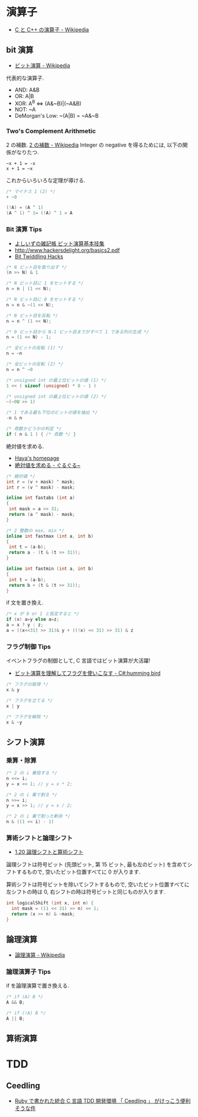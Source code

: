 #+OPTIONS: toc:nil

* 演算子

- [[http://ja.wikipedia.org/wiki/C%E3%81%A8C%2B%2B%E3%81%AE%E6%BC%94%E7%AE%97%E5%AD%90][C と C++ の演算子 - Wikipedia]]

** bit 演算

- [[http://ja.wikipedia.org/wiki/%E3%83%93%E3%83%83%E3%83%88%E6%BC%94%E7%AE%97][ビット演算 - Wikipedia]]

代表的な演算子.

- AND: A&B
- OR:  A|B
- XOR:  A^B <=> (A&~B)|(~A&B)
- NOT:  ~A 
- DeMorgan's Low: ~(A|B) = ~A&~B

*** Two's Complement Arithmetic
    2 の補数. [[http://ja.wikipedia.org/wiki/2%E3%81%AE%E8%A3%9C%E6%95%B0][2 の補数 - Wikipedia]]
    Integer の negative を得るためには, 以下の関係がなりたつ.

#+begin_src language
~x + 1 = -x
x + 1 = ~x
#+end_src

これからいろいろな定理が導ける.

#+begin_src c
/* マイナス 1 (2) */
+ ~0

(!A) = (A ^ 1)
(A ^ 1) ^ 1= (!A) ^ 1 = A
#+end_src

*** Bit 演算 Tips
- [[http://yoshiiz.blog129.fc2.com/blog-entry-397.html][よしいずの雑記帳  ビット演算基本技集]]
- http://www.hackersdelight.org/basics2.pdf
- [[https://graphics.stanford.edu/~seander/bithacks.html][Bit Twiddling Hacks]]

#+begin_src c
/* N ビット目を取り出す */
(n >> N) & 1

/* N ビット目に 1 をセットする */
n = n | (1 << N);

/* N ビット目に 0 をセットする */
n = n & ~(1 << N);

/* N ビット目を反転 */
n = n ^ (1 << N);

/* 0 ビット目から N-1 ビット目までがすべて 1 である列の生成 */
n = (1 << N) - 1;

/* 全ビットの反転 (1) */
n = ~n

/* 全ビットの反転 (2) */
n = n ^ ~0

/* unsigned int の最上位ビットの値 (1) */
1 << ( sizeof (unsigned) * 8 - 1 )

/* unsigned int の最上位ビットの値 (2) */
~(~0U >> 1)

/* 1 である最も下位のビットの値を抽出 */
-n & n

/* 奇数かどうかの判定 */
if ( n & 1 ) { /* 奇数 */ }
#+end_src

絶対値を求める.

- [[http://www.hayasoft.com/haya/bit-enzan/technic.html][Haya's homepage]]
- [[http://bleis-tift.hatenablog.com/entry/20070620/1182344738][絶対値を求める - ぐるぐる~]]

#+begin_src c
/* 絶対値 */
int r = (v + mask) ^ mask;
int r = (v ^ mask) - mask;

inline int fastabs (int a)
{
 int mask = a >> 31;
 return (a ^ mask) - mask;
}

/* 2 整数の max, min */
inline int fastmax (int a, int b)
{
 int t = (a-b);
 return a - (t & (t >> 31));
}

inline int fastmin (int a, int b)
{
 int t = (a-b);
 return b + (t & (t >> 31));
}
#+end_src

if 文を置き換え.

#+begin_src c
/* x が 0 or 1 と仮定すると */
if (x) a=y else a=z;
a = x ? y : z;
a = ((x<<31) >> 31)& y + ((!x) << 31) >> 31) & z
#+end_src

*** フラグ制御 Tips
イベントフラグの制御として, C 言語ではビット演算が大活躍!

- [[http://yas-hummingbird.blogspot.jp/2009/02/c_11.html][ビット演算を理解してフラグを使いこなす - C#:humming bird]]

#+begin_src c
/* フラグの取得 */
x & y

/* フラグを立てる */
x | y

/* フラグを解除 */
x & ~y
#+end_src

** シフト演算
*** 乗算・除算

#+begin_src c
/* 2 の i 乗倍する */
n <<= i;
y = x << 1; // y = x * 2;

/* 2 の i 乗で割る */
n >>= i;
y = x >> 1; // y = x / 2;

/* 2 の i 乗で割った剰余 */
n & ((1 << i) - 1)
#+end_src

*** 算術シフトと論理シフト
    - [[http://www.aobasoft.co.jp/casl/html/010_200.htm][1.20  論理シフトと算術シフト]]

    論理シフトは符号ビット (先頭ビット, 第 15 ビット, 最も左のビット)
    を含めてシフトするもので, 空いたビット位置すべてに 0 が入ります.
    
    算術シフトは符号ビットを除いてシフトするもので,
    空いたビット位置すべてに左シフトの時は 0,
    右シフトの時は符号ビットと同じものが入ります.

#+BEGIN_SRC c
int logicalShift (int x, int n) {
  int mask = ((1 << 31) >> n) << 1;
  return (x >> n) & ~mask;
}
#+end_src

** 論理演算
  - [[http://ja.wikipedia.org/wiki/%E8%AB%96%E7%90%86%E6%BC%94%E7%AE%97#.E5.85.AC.E5.BC.8F][論理演算 - Wikipedia]]

*** 論理演算子 Tips
    if を論理演算で置き換える.

#+begin_src c
/* if (A) B */
A && B;

/* if (!A) B */
A || B;
#+end_src

** 算術演算

* TDD
** Ceedling
 - [[http://futurismo.biz/archives/1498][Ruby で書かれた統合 C 言語 TDD 開発環境 「 Ceedling 」 がけっこう便利そうな件]]
